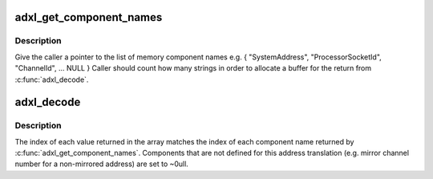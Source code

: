 .. -*- coding: utf-8; mode: rst -*-
.. src-file: drivers/acpi/acpi_adxl.c

.. _`adxl_get_component_names`:

adxl_get_component_names
========================

.. c:function:: const char * const *adxl_get_component_names( void)

    get list of memory component names Returns NULL terminated list of string names

    :param void:
        no arguments
    :type void: 

.. _`adxl_get_component_names.description`:

Description
-----------

Give the caller a pointer to the list of memory component names
e.g. { "SystemAddress", "ProcessorSocketId", "ChannelId", ... NULL }
Caller should count how many strings in order to allocate a buffer
for the return from \ :c:func:`adxl_decode`\ .

.. _`adxl_decode`:

adxl_decode
===========

.. c:function:: int adxl_decode(u64 addr, u64 component_values)

    ask BIOS to decode a system address to memory address

    :param addr:
        the address to decode
    :type addr: u64

    :param component_values:
        pointer to array of values for each component
        Returns 0 on success, negative error code otherwise
    :type component_values: u64

.. _`adxl_decode.description`:

Description
-----------

The index of each value returned in the array matches the index of
each component name returned by \ :c:func:`adxl_get_component_names`\ .
Components that are not defined for this address translation (e.g.
mirror channel number for a non-mirrored address) are set to ~0ull.

.. This file was automatic generated / don't edit.

